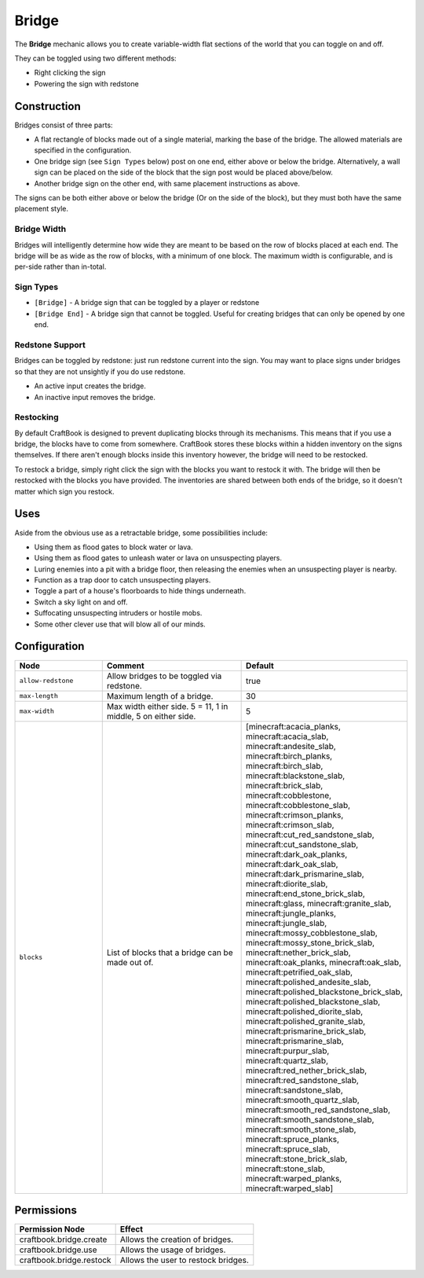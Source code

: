 ======
Bridge
======

The **Bridge** mechanic allows you to create variable-width flat sections of the world that you can toggle on and off.

They can be toggled using two different methods:

* Right clicking the sign
* Powering the sign with redstone

Construction
============

Bridges consist of three parts:

- A flat rectangle of blocks made out of a single material, marking the base of the bridge. The allowed materials are specified in the configuration.
- One bridge sign (see ``Sign Types`` below) post on one end, either above or below the bridge. Alternatively, a wall sign can be placed on the side of the block that the sign post would be placed above/below.
- Another bridge sign on the other end, with same placement instructions as above.

The signs can be both either above or below the bridge (Or on the side of the block), but they must both have the same placement style.

.. image:: /images/bridge/bridge_closed.png
    :align: center

Bridge Width
------------

Bridges will intelligently determine how wide they are meant to be based on the row of blocks placed at each end. The bridge will be as wide as the row of blocks, with a minimum of one block. The maximum width is configurable, and is per-side rather than in-total.

Sign Types
----------

* ``[Bridge]`` - A bridge sign that can be toggled by a player or redstone
* ``[Bridge End]`` - A bridge sign that cannot be toggled. Useful for creating bridges that can only be opened by one end.

Redstone Support
----------------

Bridges can be toggled by redstone: just run redstone current into the sign. You may want to place signs under bridges so that they are not unsightly if you do use redstone.

- An active input creates the bridge.
- An inactive input removes the bridge.

Restocking
----------

By default CraftBook is designed to prevent duplicating blocks through its mechanisms. This means that if you use a bridge, the blocks have to come from somewhere. CraftBook stores these blocks within a hidden inventory on the signs themselves. If there aren't enough blocks inside this inventory however, the bridge will need to be restocked.

To restock a bridge, simply right click the sign with the blocks you want to restock it with. The bridge will then be restocked with the blocks you have provided. The inventories are shared between both ends of the bridge, so it doesn't matter which sign you restock.

Uses
====

Aside from the obvious use as a retractable bridge, some possibilities include:

- Using them as flood gates to block water or lava.
- Using them as flood gates to unleash water or lava on unsuspecting players.
- Luring enemies into a pit with a bridge floor, then releasing the enemies when an unsuspecting player is nearby.
- Function as a trap door to catch unsuspecting players.
- Toggle a part of a house's floorboards to hide things underneath.
- Switch a sky light on and off.
- Suffocating unsuspecting intruders or hostile mobs.
- Some other clever use that will blow all of our minds.

Configuration
=============

.. csv-table::
  :header: Node, Comment, Default
  :widths: 15, 30, 10

  ``allow-redstone``,"Allow bridges to be toggled via redstone.","true"
  ``max-length``,"Maximum length of a bridge.","30"
  ``max-width``,"Max width either side. 5 = 11, 1 in middle, 5 on either side.","5"
  ``blocks``,"List of blocks that a bridge can be made out of.","[minecraft:acacia_planks, minecraft:acacia_slab, minecraft:andesite_slab, minecraft:birch_planks, minecraft:birch_slab, minecraft:blackstone_slab, minecraft:brick_slab, minecraft:cobblestone, minecraft:cobblestone_slab, minecraft:crimson_planks, minecraft:crimson_slab, minecraft:cut_red_sandstone_slab, minecraft:cut_sandstone_slab, minecraft:dark_oak_planks, minecraft:dark_oak_slab, minecraft:dark_prismarine_slab, minecraft:diorite_slab, minecraft:end_stone_brick_slab, minecraft:glass, minecraft:granite_slab, minecraft:jungle_planks, minecraft:jungle_slab, minecraft:mossy_cobblestone_slab, minecraft:mossy_stone_brick_slab, minecraft:nether_brick_slab, minecraft:oak_planks, minecraft:oak_slab, minecraft:petrified_oak_slab, minecraft:polished_andesite_slab, minecraft:polished_blackstone_brick_slab, minecraft:polished_blackstone_slab, minecraft:polished_diorite_slab, minecraft:polished_granite_slab, minecraft:prismarine_brick_slab, minecraft:prismarine_slab, minecraft:purpur_slab, minecraft:quartz_slab, minecraft:red_nether_brick_slab, minecraft:red_sandstone_slab, minecraft:sandstone_slab, minecraft:smooth_quartz_slab, minecraft:smooth_red_sandstone_slab, minecraft:smooth_sandstone_slab, minecraft:smooth_stone_slab, minecraft:spruce_planks, minecraft:spruce_slab, minecraft:stone_brick_slab, minecraft:stone_slab, minecraft:warped_planks, minecraft:warped_slab]"

Permissions
===========

+---------------------------------+----------------------------------------------------------+
|  Permission Node                |  Effect                                                  |
+=================================+==========================================================+
|  craftbook.bridge.create        |  Allows the creation of bridges.                         |
+---------------------------------+----------------------------------------------------------+
|  craftbook.bridge.use           |  Allows the usage of bridges.                            |
+---------------------------------+----------------------------------------------------------+
|  craftbook.bridge.restock       |  Allows the user to restock bridges.                     |
+---------------------------------+----------------------------------------------------------+
